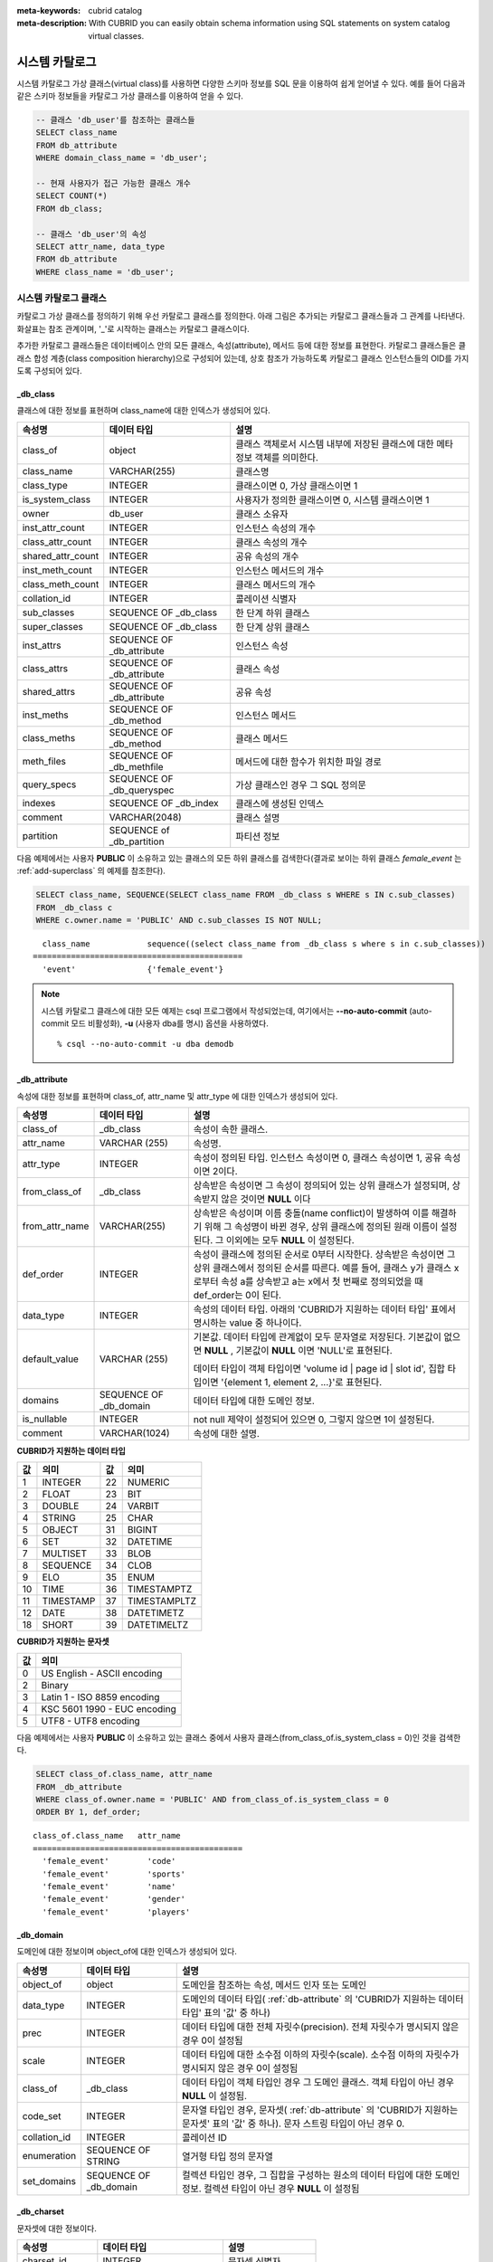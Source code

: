 
:meta-keywords: cubrid catalog
:meta-description: With CUBRID you can easily obtain schema information using SQL statements on system catalog virtual classes.


***************
시스템 카탈로그
***************

시스템 카탈로그 가상 클래스(virtual class)를 사용하면 다양한 스키마 정보를 SQL 문을 이용하여 쉽게 얻어낼 수 있다. 예를 들어 다음과 같은 스키마 정보들을 카탈로그 가상 클래스를 이용하여 얻을 수 있다.

.. code-block:: sql

    -- 클래스 'db_user'를 참조하는 클래스들
    SELECT class_name
    FROM db_attribute
    WHERE domain_class_name = 'db_user';
     
    -- 현재 사용자가 접근 가능한 클래스 개수
    SELECT COUNT(*)
    FROM db_class;
     
    -- 클래스 'db_user'의 속성
    SELECT attr_name, data_type
    FROM db_attribute
    WHERE class_name = 'db_user';

시스템 카탈로그 클래스
======================

카탈로그 가상 클래스를 정의하기 위해 우선 카탈로그 클래스를 정의한다. 아래 그림은 추가되는 카탈로그 클래스들과 그 관계를 나타낸다. 화살표는 참조 관계이며, '_'로 시작하는 클래스는 카탈로그 클래스이다.

.. image:: /images/image9.png

추가한 카탈로그 클래스들은 데이터베이스 안의 모든 클래스, 속성(attribute), 메서드 등에 대한 정보를 표현한다. 카탈로그 클래스들은 클래스 합성 계층(class composition hierarchy)으로 구성되어 있는데, 상호 참조가 가능하도록 카탈로그 클래스 인스턴스들의 OID를 가지도록 구성되어 있다.

_db_class
---------

클래스에 대한 정보를 표현하며 class_name에 대한 인덱스가 생성되어 있다.

+-------------------------+---------------------------+----------------------------------------------+
|   속성명                |   데이터 타입             |   설명                                       |
+=========================+===========================+==============================================+
| class_of                | object                    | 클래스 객체로서 시스템 내부에 저장된         |
|                         |                           | 클래스에 대한 메타 정보 객체를 의미한다.     |
+-------------------------+---------------------------+----------------------------------------------+
| class_name              | VARCHAR(255)              | 클래스명                                     |
|                         |                           |                                              |
+-------------------------+---------------------------+----------------------------------------------+
| class_type              | INTEGER                   | 클래스이면 0, 가상 클래스이면 1              |
|                         |                           |                                              |
+-------------------------+---------------------------+----------------------------------------------+
| is_system_class         | INTEGER                   | 사용자가 정의한 클래스이면 0,                |
|                         |                           | 시스템 클래스이면 1                          |
+-------------------------+---------------------------+----------------------------------------------+
| owner                   | db_user                   | 클래스 소유자                                |
|                         |                           |                                              |
+-------------------------+---------------------------+----------------------------------------------+
| inst_attr_count         | INTEGER                   | 인스턴스 속성의 개수                         |
|                         |                           |                                              |
+-------------------------+---------------------------+----------------------------------------------+
| class_attr_count        | INTEGER                   | 클래스 속성의 개수                           |
|                         |                           |                                              |
+-------------------------+---------------------------+----------------------------------------------+
| shared_attr_count       | INTEGER                   | 공유 속성의 개수                             |
|                         |                           |                                              |
+-------------------------+---------------------------+----------------------------------------------+
| inst_meth_count         | INTEGER                   | 인스턴스 메서드의 개수                       |
|                         |                           |                                              |
+-------------------------+---------------------------+----------------------------------------------+
| class_meth_count        | INTEGER                   | 클래스 메서드의 개수                         |
|                         |                           |                                              |
+-------------------------+---------------------------+----------------------------------------------+
| collation_id            | INTEGER                   | 콜레이션 식별자                              |
|                         |                           |                                              |
+-------------------------+---------------------------+----------------------------------------------+
| sub_classes             | SEQUENCE OF _db_class     | 한 단계 하위 클래스                          |
|                         |                           |                                              |
+-------------------------+---------------------------+----------------------------------------------+
| super_classes           | SEQUENCE OF _db_class     | 한 단계 상위 클래스                          |
|                         |                           |                                              |
+-------------------------+---------------------------+----------------------------------------------+
| inst_attrs              | SEQUENCE OF _db_attribute | 인스턴스 속성                                |
|                         |                           |                                              |
+-------------------------+---------------------------+----------------------------------------------+
| class_attrs             | SEQUENCE OF _db_attribute | 클래스 속성                                  |
|                         |                           |                                              |
+-------------------------+---------------------------+----------------------------------------------+
| shared_attrs            | SEQUENCE OF _db_attribute | 공유 속성                                    |
|                         |                           |                                              |
+-------------------------+---------------------------+----------------------------------------------+
| inst_meths              | SEQUENCE OF _db_method    | 인스턴스 메서드                              |
|                         |                           |                                              |
+-------------------------+---------------------------+----------------------------------------------+
| class_meths             | SEQUENCE OF _db_method    | 클래스 메서드                                |
|                         |                           |                                              |
+-------------------------+---------------------------+----------------------------------------------+
| meth_files              | SEQUENCE OF _db_methfile  | 메서드에 대한 함수가 위치한 파일 경로        |
|                         |                           |                                              |
+-------------------------+---------------------------+----------------------------------------------+
| query_specs             | SEQUENCE OF _db_queryspec | 가상 클래스인 경우 그 SQL 정의문             |
|                         |                           |                                              |
+-------------------------+---------------------------+----------------------------------------------+
| indexes                 | SEQUENCE OF _db_index     | 클래스에 생성된 인덱스                       |
|                         |                           |                                              |
+-------------------------+---------------------------+----------------------------------------------+
| comment                 | VARCHAR(2048)             | 클래스 설명                                  |
|                         |                           |                                              |
+-------------------------+---------------------------+----------------------------------------------+
| partition               | SEQUENCE of _db_partition | 파티션 정보                                  |
|                         |                           |                                              |
+-------------------------+---------------------------+----------------------------------------------+

다음 예제에서는 사용자 **PUBLIC** 이 소유하고 있는 클래스의 모든 하위 클래스를 검색한다(결과로 보이는 하위 클래스 *female_event* 는 :ref:`add-superclass` 의 예제를 참조한다).

.. code-block:: sql

    SELECT class_name, SEQUENCE(SELECT class_name FROM _db_class s WHERE s IN c.sub_classes)
    FROM _db_class c
    WHERE c.owner.name = 'PUBLIC' AND c.sub_classes IS NOT NULL;
     
::

      class_name            sequence((select class_name from _db_class s where s in c.sub_classes))
    ============================================
      'event'               {'female_event'}

.. note::

    시스템 카탈로그 클래스에 대한 모든 예제는 csql 프로그램에서 작성되었는데, 여기에서는 **--no-auto-commit** (auto-commit 모드 비활성화), **-u** (사용자 dba를 명시) 옵션을 사용하였다. ::
    
        % csql --no-auto-commit -u dba demodb

.. _db-attribute:

_db_attribute
-------------

속성에 대한 정보를 표현하며 class_of, attr_name 및 attr_type 에 대한 인덱스가 생성되어 있다.

+----------------+------------------------+-----------------------------------------------------------------------------------------------------------------+
| 속성명         | 데이터 타입            | 설명                                                                                                            |
+================+========================+=================================================================================================================+
| class_of       | _db_class              | 속성이 속한 클래스.                                                                                             |
+----------------+------------------------+-----------------------------------------------------------------------------------------------------------------+
| attr_name      | VARCHAR (255)          | 속성명.                                                                                                         |
+----------------+------------------------+-----------------------------------------------------------------------------------------------------------------+
| attr_type      | INTEGER                | 속성이 정의된 타입. 인스턴스 속성이면 0, 클래스 속성이면 1, 공유 속성이면 2이다.                                |
+----------------+------------------------+-----------------------------------------------------------------------------------------------------------------+
| from_class_of  | _db_class              | 상속받은 속성이면 그 속성이 정의되어 있는 상위 클래스가 설정되며, 상속받지 않은 것이면 **NULL** 이다            |
+----------------+------------------------+-----------------------------------------------------------------------------------------------------------------+
| from_attr_name | VARCHAR(255)           | 상속받은 속성이며 이름 충돌(name conflict)이 발생하여 이를 해결하기 위해 그 속성명이 바뀐 경우,                 |
|                |                        | 상위 클래스에 정의된 원래 이름이 설정된다. 그 이외에는 모두 **NULL** 이 설정된다.                               |
+----------------+------------------------+-----------------------------------------------------------------------------------------------------------------+
| def_order      | INTEGER                | 속성이 클래스에 정의된 순서로 0부터 시작한다. 상속받은 속성이면 그 상위 클래스에서 정의된 순서를 따른다.        |
|                |                        | 예를 들어, 클래스 y가 클래스 x로부터 속성 a를 상속받고 a는 x에서 첫 번째로 정의되었을 때 def_order는 0이 된다.  |
+----------------+------------------------+-----------------------------------------------------------------------------------------------------------------+
| data_type      | INTEGER                | 속성의 데이터 타입. 아래의 'CUBRID가 지원하는 데이터 타입' 표에서 명시하는 value 중 하나이다.                   |
+----------------+------------------------+-----------------------------------------------------------------------------------------------------------------+
| default_value  | VARCHAR (255)          | 기본값. 데이터 타입에 관계없이 모두 문자열로 저장된다. 기본값이 없으면                                          |
|                |                        | **NULL** , 기본값이 **NULL** 이면 'NULL'로 표현된다.                                                            |
|                |                        |                                                                                                                 |
|                |                        | 데이터 타입이 객체 타입이면 'volume id | page id | slot id', 집합 타입이면                                      |
|                |                        | '{element 1, element 2, ...}'로 표현된다.                                                                       |
+----------------+------------------------+-----------------------------------------------------------------------------------------------------------------+
| domains        | SEQUENCE OF _db_domain | 데이터 타입에 대한 도메인 정보.                                                                                 |
+----------------+------------------------+-----------------------------------------------------------------------------------------------------------------+
| is_nullable    | INTEGER                | not null 제약이 설정되어 있으면 0, 그렇지 않으면 1이 설정된다.                                                  |
+----------------+------------------------+-----------------------------------------------------------------------------------------------------------------+
| comment        | VARCHAR(1024)          | 속성에 대한 설명.                                                                                               |
+----------------+------------------------+-----------------------------------------------------------------------------------------------------------------+

**CUBRID가 지원하는 데이터 타입**

+-------+-----------+-------+--------------+
| 값    | 의미      | 값    | 의미         |
+=======+===========+=======+==============+
| 1     | INTEGER   | 22    | NUMERIC      |
|       |           |       |              |
+-------+-----------+-------+--------------+
| 2     | FLOAT     | 23    | BIT          |
|       |           |       |              |
+-------+-----------+-------+--------------+
| 3     | DOUBLE    | 24    | VARBIT       |
|       |           |       |              |
+-------+-----------+-------+--------------+
| 4     | STRING    | 25    | CHAR         |
|       |           |       |              |
+-------+-----------+-------+--------------+
| 5     | OBJECT    | 31    | BIGINT       |
|       |           |       |              |
+-------+-----------+-------+--------------+
| 6     | SET       | 32    | DATETIME     |
|       |           |       |              |
+-------+-----------+-------+--------------+
| 7     | MULTISET  | 33    | BLOB         |
|       |           |       |              |
+-------+-----------+-------+--------------+
| 8     | SEQUENCE  | 34    | CLOB         |
|       |           |       |              |
+-------+-----------+-------+--------------+
| 9     | ELO       | 35    | ENUM         |
|       |           |       |              |
+-------+-----------+-------+--------------+
| 10    | TIME      | 36    | TIMESTAMPTZ  |
|       |           |       |              |
+-------+-----------+-------+--------------+
| 11    | TIMESTAMP | 37    | TIMESTAMPLTZ |
|       |           |       |              |
+-------+-----------+-------+--------------+
| 12    | DATE      | 38    | DATETIMETZ   |
|       |           |       |              |
+-------+-----------+-------+--------------+
| 18    | SHORT     | 39    | DATETIMELTZ  |
|       |           |       |              |
+-------+-----------+-------+--------------+

**CUBRID가 지원하는 문자셋**

+-----------+------------------------------+
| 값        | 의미                         |
|           |                              |
+===========+==============================+
| 0         | US English - ASCII encoding  |
+-----------+------------------------------+
| 2         | Binary                       |
+-----------+------------------------------+
| 3         | Latin 1 - ISO 8859 encoding  |
+-----------+------------------------------+
| 4         | KSC 5601 1990 - EUC encoding |
+-----------+------------------------------+
| 5         | UTF8 - UTF8 encoding         |
+-----------+------------------------------+

다음 예제에서는 사용자 **PUBLIC** 이 소유하고 있는 클래스 중에서 사용자 클래스(from_class_of.is_system_class = 0)인 것을 검색한다.

.. code-block:: sql

    SELECT class_of.class_name, attr_name
    FROM _db_attribute
    WHERE class_of.owner.name = 'PUBLIC' AND from_class_of.is_system_class = 0
    ORDER BY 1, def_order;

::
    
    class_of.class_name   attr_name
    ============================================
      'female_event'        'code'
      'female_event'        'sports'
      'female_event'        'name'
      'female_event'        'gender'
      'female_event'        'players'

_db_domain
----------

도메인에 대한 정보이며 object_of에 대한 인덱스가 생성되어 있다.

+-------------+------------------------+---------------------------------------------------------------+
| 속성명      | 데이터 타입            | 설명                                                          |
+=============+========================+===============================================================+
| object_of   | object                 | 도메인을 참조하는 속성, 메서드 인자 또는 도메인               |
+-------------+------------------------+---------------------------------------------------------------+
| data_type   | INTEGER                | 도메인의 데이터 타입(                                         |
|             |                        | :ref:`db-attribute`                                           |
|             |                        | 의 'CUBRID가 지원하는 데이터 타입' 표의 '값' 중 하나)         |
+-------------+------------------------+---------------------------------------------------------------+
| prec        | INTEGER                | 데이터 타입에 대한 전체 자릿수(precision). 전체 자릿수가      |
|             |                        | 명시되지 않은 경우 0이 설정됨                                 |
+-------------+------------------------+---------------------------------------------------------------+
| scale       | INTEGER                | 데이터 타입에 대한 소수점 이하의 자릿수(scale). 소수점 이하의 |
|             |                        | 자릿수가 명시되지 않은 경우 0이 설정됨                        |
+-------------+------------------------+---------------------------------------------------------------+
| class_of    | _db_class              | 데이터 타입이 객체 타입인 경우 그 도메인 클래스. 객체 타입이  |
|             |                        | 아닌 경우 **NULL** 이 설정됨.                                 |
+-------------+------------------------+---------------------------------------------------------------+
| code_set    | INTEGER                | 문자열 타입인 경우, 문자셋(                                   |
|             |                        | :ref:`db-attribute`                                           |
|             |                        | 의 'CUBRID가 지원하는 문자셋' 표의 '값' 중 하나).             |
|             |                        | 문자 스트링 타입이 아닌 경우 0.                               |
+-------------+------------------------+---------------------------------------------------------------+
| collation_id| INTEGER                | 콜레이션 ID                                                   |
|             |                        |                                                               |
+-------------+------------------------+---------------------------------------------------------------+
| enumeration | SEQUENCE OF STRING     | 열거형 타입 정의 문자열                                       |
+-------------+------------------------+---------------------------------------------------------------+
| set_domains | SEQUENCE OF _db_domain | 컬렉션 타입인 경우, 그 집합을 구성하는 원소의 데이터 타입에   |
|             |                        | 대한 도메인 정보. 컬렉션 타입이 아닌 경우 **NULL**            |
|             |                        | 이 설정됨                                                     |
+-------------+------------------------+---------------------------------------------------------------+

_db_charset
-----------

문자셋에 대한 정보이다.

=================== ======================== ========================
속성명              데이터 타입              설명
=================== ======================== ========================
charset_id          INTEGER                  문자셋 식별자
charset_name        CHARACTER VARYING(32)    문자셋 이름
default_collation   INTEGER                  기본 콜레이션 식별자
char_size           INTEGER                  한 문자의 바이트 크기
=================== ======================== ========================

_db_collation
-------------

콜레이션(collation)에 대한 정보.

+--------------+-------------+------------------------------------------------------------------+
| 속성명       | 데이터 타입 | 설명                                                             |
+==============+=============+==================================================================+
| coll_id      | INTEGER     | 콜레이션 식별자                                                  |
+--------------+-------------+------------------------------------------------------------------+
| coll_name    | VARCHAR(32) | 콜레이션 이름                                                    |
+--------------+-------------+------------------------------------------------------------------+
| charset_id   | INTEGER     | 문자셋 식별자                                                    |
+--------------+-------------+------------------------------------------------------------------+
| built_in     | INTEGER     | 제품 설치 시 콜레이션 포함 여부                                  |
+--------------+-------------+------------------------------------------------------------------+
| expansions   | INTEGER     | 확장 지원 여부 (0: 지원 안 함, 1: 지원)                          |
+--------------+-------------+------------------------------------------------------------------+
| contractions | INTEGER     | 축약 지원 여부 (0: 지원 안 함, 1: 지원)                          |
+--------------+-------------+------------------------------------------------------------------+
| uca_strength | INTEGER     | 가중치 세기(weight strength)                                     |
+--------------+-------------+------------------------------------------------------------------+
| checksum     | VARCHAR(32) | 콜레이션 파일의 체크섬                                           |
+--------------+-------------+------------------------------------------------------------------+

_db_method
----------

메서드에 대한 정보이며 class_of, meth_name에 대한 인덱스가 생성되어 있다.

+----------------+--------------------------+------------------------------------------------------------------------------------+
| 속성명         | 데이터 타입              | 설명                                                                               |
+================+==========================+====================================================================================+
| class_of       | _db_class                | 메서드가 속한 클래스                                                               |
+----------------+--------------------------+------------------------------------------------------------------------------------+
| meth_type      | INTEGER                  | 메서드가 클래스에 정의된 타입. 인스턴스 메서드이면 0, 클래스 메서드이면 1          |
+----------------+--------------------------+------------------------------------------------------------------------------------+
| from_class_of  | _db_class                | 메서드가 상속된 것이면 그 메서드가 정의되어 있는 상위 클래스가 설정되며            |
|                |                          | 그렇지 않으면 **NULL**                                                             |
+----------------+--------------------------+------------------------------------------------------------------------------------+
| from_meth_name | VARCHAR(255)             | 상속받은 메서드이며 이름 충돌이 발생하여 이를 해결하기 위해 그 메서드명이 바뀐     |
|                |                          | 경우, 상위 클래스에 정의된 원래 이름이 설정됨. 그 이외에는 모두 **NULL**           |
+----------------+--------------------------+------------------------------------------------------------------------------------+
| meth_name      | VARCHAR(255)             | 메서드 이름                                                                        |
+----------------+--------------------------+------------------------------------------------------------------------------------+
| signatures     | SEQUENCE OF _db_meth_sig | 메서드 호출시 수행하는 C 함수에 대한 구성 정보                                     |
+----------------+--------------------------+------------------------------------------------------------------------------------+

다음 예제에서는 사용자 **DBA** 가 소유하고 있는 클래스 중에서 클래스 메서드가 있는 것(c.class_meth_count > 0)의 클래스 메서드를 검색한다.

.. code-block:: sql

    SELECT class_name, SEQUENCE(SELECT meth_name
                                FROM _db_method m
                                WHERE m in c.class_meths)
    FROM _db_class c
    WHERE c.owner.name = 'DBA' AND c.class_meth_count > 0
    ORDER BY 1;
    
::
    
      class_name            sequence((select meth_name from _db_method m where m in c.class_meths))
    ============================================
      'db_serial'           {'change_serial_owner'}
      'db_authorizations'   {'add_user', 'drop_user', 'find_user', 'print_authorizations', 'info', 'change_owner', 'change_trigg
    r_owner', 'get_owner'}
      'db_authorization'    {'check_authorization'}
      'db_user'             {'add_user', 'drop_user', 'find_user', 'login'}
      'db_root'             {'add_user', 'drop_user', 'find_user', 'print_authorizations', 'info', 'change_owner', 'change_trigg
    r_owner', 'get_owner', 'change_sp_owner'}

_db_meth_sig
------------

메서드에 대한 C 함수의 구성 정보이며 meth_of에 대한 인덱스가 생성되어 있다.

+--------------+--------------------------+-------------------------+
| 속성명       | 데이터 타입              | 설명                    |
+==============+==========================+=========================+
| meth_of      | _db_method               | 함수 정보에 대한 메서드 |
+--------------+--------------------------+-------------------------+
| arg_count    | INTEGER                  | 함수의 입력인자 개수    |
+--------------+--------------------------+-------------------------+
| func_name    | VARCHAR(255)             | 함수명                  |
+--------------+--------------------------+-------------------------+
| return_value | SEQUENCE OF _db_meth_arg | 함수의 리턴 값          |
+--------------+--------------------------+-------------------------+
| arguments    | SEQUENCE OF _db_meth_arg | 함수의 입력인자         |
+--------------+--------------------------+-------------------------+

_db_meth_arg
------------

메서드 인자에 대한 정보이며 meth_sig_of에 대한 인덱스가 생성되어 있다.

+-------------+------------------------+-----------------------------------------------------------+
| 속성명      | 데이터 타입            | 설명                                                      |
+=============+========================+===========================================================+
| meth_sig_of | _db_meth_sig           | 인자가 속한 함수 정보                                     |
+-------------+------------------------+-----------------------------------------------------------+
| data_type   | INTEGER                | 인자의 데이터 타입( :ref:`db-attribute`                   |
|             |                        | 의 "CUBRID가 지원하는 데이터 타입" 표의 "값" 중 하나)     |
+-------------+------------------------+-----------------------------------------------------------+
| index_of    | INTEGER                | 함수정의에 인자가 나열된 순서. 리턴 값이면 0,             |
|             |                        | 입력인자이면 1부터 시작함.                                |
+-------------+------------------------+-----------------------------------------------------------+
| domains     | SEQUENCE OF _db_domain | 인자의 도메인                                             |
+-------------+------------------------+-----------------------------------------------------------+

_db_meth_file
-------------

메서드에 대한 함수가 정의된 파일 정보이며 class_of에 대한 인덱스가 생성되어 있다.

+---------------+--------------+-------------------------------------------------------+
| 속성명        | 데이터 타입  | 설명                                                  |
+===============+==============+=======================================================+
| class_of      | _db_class    | 메서드 파일 정보가 속한 클래스                        |
+---------------+--------------+-------------------------------------------------------+
| from_class_of | _db_class    | 파일 정보가 상속된 것이면 그 파일 정보가 정의되어     |
|               |              | 있는 상위 클래스가 설정되며, 그렇지 않으면 **NULL**   |
+---------------+--------------+-------------------------------------------------------+
| path_name     | VARCHAR(255) | 메서드가 위치한 파일의 경로                           |
+---------------+--------------+-------------------------------------------------------+

_db_query_spec
--------------

가상 클래스의 SQL 정의문이며 class_of에 대한 인덱스가 생성되어 있다.

+----------+---------------------+---------------------------------+
| 속성명   | 데이터 타입         | 설명                            |
+==========+=====================+=================================+
| class_of | _db_class           | 가상 클래스에 대한 클래스 정보  |
+----------+---------------------+---------------------------------+
| spec     | VARCHAR(1073741823) | 가상 클래스에 대한 SQL 정의문   |
+----------+---------------------+---------------------------------+

_db_index
---------

인덱스에 대한 정보이며 class_of에 대한 인덱스가 생성되어 있다.

+-------------------+---------------------------+--------------------------------------------------+
| 속성명            | 데이터 타입               | 설명                                             |
+===================+===========================+==================================================+
| class_of          | _db_class                 | 인덱스가 속한 클래스                             |
+-------------------+---------------------------+--------------------------------------------------+
| index_name        | VARCHAR(255)              | 인덱스명                                         |
+-------------------+---------------------------+--------------------------------------------------+
| is_unique         | INTEGER                   | 고유 인덱스(unique index)이면 1, 그렇지 않으면 0 |
+-------------------+---------------------------+--------------------------------------------------+
| key_count         | INTEGER                   | 키를 구성하는 속성의 개수                        |
+-------------------+---------------------------+--------------------------------------------------+
| key_attrs         | SEQUENCE OF _db_index_key | 키를 구성하는 속성들                             |
+-------------------+---------------------------+--------------------------------------------------+
| is_reverse        | INTEGER                   | 역 인덱스(reverse index)이면 1, 그렇지 않으면 0  |
+-------------------+---------------------------+--------------------------------------------------+
| is_primary_key    | INTEGER                   | 기본 키이면 1, 그렇지 않으면 0                   |
+-------------------+---------------------------+--------------------------------------------------+
| is_foreign_key    | INTEGER                   | 외래 키이면 1, 그렇지 않으면 0                   |
+-------------------+---------------------------+--------------------------------------------------+
| filter_expression | VARCHAR(255)              | 필터링된 인덱스의 조건                           |
+-------------------+---------------------------+--------------------------------------------------+
| have_function     | INTEGER                   | 함수 기반 인덱스이면 1, 그렇지 않으면 0          |
+-------------------+---------------------------+--------------------------------------------------+
| comment           | VARCHAR (1024)            | 인덱스 설명                                      |
+-------------------+---------------------------+--------------------------------------------------+

다음 예제에서는 클래스에 속하는 인덱스명을 검색한다.

.. code-block:: sql

    SELECT class_of.class_name, index_name
    FROM _db_index
    ORDER BY 1;
    
::
    
      class_of.class_name   index_name
    ============================================
      '_db_attribute'       'i__db_attribute_class_of_attr_name'
      '_db_auth'            'i__db_auth_grantee'
      '_db_class'           'i__db_class_class_name'
      '_db_domain'          'i__db_domain_object_of'
      '_db_index'           'i__db_index_class_of'
      '_db_index_key'       'i__db_index_key_index_of'
      '_db_meth_arg'        'i__db_meth_arg_meth_sig_of'
      '_db_meth_file'       'i__db_meth_file_class_of'
      '_db_meth_sig'        'i__db_meth_sig_meth_of'
      '_db_method'          'i__db_method_class_of_meth_name'
      '_db_partition'       'i__db_partition_class_of_pname'
      '_db_query_spec'      'i__db_query_spec_class_of'
      '_db_stored_procedure'  'u__db_stored_procedure_sp_name'
      '_db_stored_procedure_args'  'i__db_stored_procedure_args_sp_name'
      'athlete'             'pk_athlete_code'
      'db_serial'           'pk_db_serial_name'
      'db_user'             'i_db_user_name'
      'event'               'pk_event_code'
      'game'                'pk_game_host_year_event_code_athlete_code'
      'game'                'fk_game_event_code'
      'game'                'fk_game_athlete_code'
      'history'             'pk_history_event_code_athlete'
      'nation'              'pk_nation_code'
      'olympic'             'pk_olympic_host_year'
      'participant'         'pk_participant_host_year_nation_code'
      'participant'         'fk_participant_host_year'
      'participant'         'fk_participant_nation_code'
      'record'              'pk_record_host_year_event_code_athlete_code_medal'
      'stadium'             'pk_stadium_code'

_db_index_key
-------------

인덱스에 대한 키 정보이며 index_of에 대한 인덱스가 생성되어 있다.

+-------------------+--------------+--------------------------------------------------+
| 속성명            | 데이터 타입  | 설명                                             |
+===================+==============+==================================================+
| index_of          | _db_index    | 키 속성이 속하는 인덱스                          |
+-------------------+--------------+--------------------------------------------------+
| key_attr_name     | VARCHAR(255) | 키를 구성하는 속성명                             |
+-------------------+--------------+--------------------------------------------------+
| key_order         | INTEGER      | 키에서 속성이 위치한 순서로 0부터 시작함         |
+-------------------+--------------+--------------------------------------------------+
| asc_desc          | INTEGER      | 속성 값의 순서가 내림차순이면 1, 그렇지 않으면 0 |
+-------------------+--------------+--------------------------------------------------+
| key_prefix_length | INTEGER      | 키로 사용할 prefix의 길이                        |
+-------------------+--------------+--------------------------------------------------+
| func              | VARCHAR(255) | 함수 기반 인덱스의 함수 표현식                   |
+-------------------+--------------+--------------------------------------------------+

다음 예제에서는 클래스에 속하는 인덱스명을 검색한다.

.. code-block:: sql

    SELECT class_of.class_name, SEQUENCE(SELECT key_attr_name
                                         FROM _db_index_key k
                                         WHERE k in i.key_attrs)
    FROM _db_index i
    WHERE key_count >= 2;
    
::
    
      class_of.class_name   sequence((select key_attr_name from _db_index_key k where k in
    i.key_attrs))
    ============================================
      '_db_partition'       {'class_of', 'pname'}
      '_db_method'          {'class_of', 'meth_name'}
      '_db_attribute'       {'class_of', 'attr_name'}
      'participant'         {'host_year', 'nation_code'}
      'game'                {'host_year', 'event_code', 'athlete_code'}
      'record'              {'host_year', 'event_code', 'athlete_code', 'medal'}
      'history'             {'event_code', 'athlete'}

_db_auth
--------

클래스에 대한 사용자 권한 정보를 나타내며, grantee에 인덱스가 생성되어 있다.

+--------------+-------------+-----------------------------------------------------------------------------+
| 속성명       | 데이터 타입 | 설명                                                                        |
+==============+=============+=============================================================================+
| grantor      | db_user     | 권한 부여자                                                                 |
+--------------+-------------+-----------------------------------------------------------------------------+
| grantee      | db_user     | 권한 피부여자                                                               |
+--------------+-------------+-----------------------------------------------------------------------------+
| class_of     | _db_class   | 권한부여 대상인 클래스 객체                                                 |
+--------------+-------------+-----------------------------------------------------------------------------+
| auth_type    | VARCHAR(7)  | 부여된 권한 타입 이름                                                       |
+--------------+-------------+-----------------------------------------------------------------------------+
| is_grantable | INTEGER     | 권한 받은 클래스에 대해 다른 사용자에게 권한을 부여할 수 있으면 1, 아니면 0 |
+--------------+-------------+-----------------------------------------------------------------------------+

CUBRID가 지원하는 권한 타입은 다음과 같다.

*   **SELECT**
*   **INSERT**
*   **UPDATE**
*   **DELETE**
*   **ALTER**
*   **INDEX**
*   **EXECUTE**

다음 예제에서는 클래스 *db_trig* 에 정의되어 있는 권한 정보를 검색한다.

.. code-block:: sql

    SELECT grantor.name, grantee.name, auth_type
    FROM _db_auth
    WHERE class_of.class_name = 'db_trig';
    
::

      grantor.name          grantee.name          auth_type
    ==================================================================
      'DBA'                 'PUBLIC'              'SELECT'

_db_data_type
-------------

CUBRID가 지원하는 데이터 타입(:ref:`db-attribute` 의 'CUBRID가 지원하는 데이터 타입' 표 참조)을 나타낸다.

+-----------+-------------+------------------------------------------------------------------------+
| 속성명    | 데이터 타입 | 설명                                                                   |
+===========+=============+========================================================================+
| type_id   | INTEGER     | 데이터 타입 식별자. 'CUBRID가 지원하는 데이터 타입' 표의 '값'에 해당함 |
+-----------+-------------+------------------------------------------------------------------------+
| type_name | VARCHAR(9)  | 데이터 타입 이름. 'CUBRID가 지원하는 데이터 타입' 표의 '의미'에 해당함 |
+-----------+-------------+------------------------------------------------------------------------+

다음 예제에서는 클래스 *event* 의 속성과 각 타입명을 검색한다.

.. code-block:: sql

    SELECT a.attr_name, t.type_name
    FROM _db_attribute a join _db_data_type t ON a.data_type = t.type_id
    WHERE class_of.class_name = 'event'
    ORDER BY a.def_order;

::

      attr_name             type_name
    ============================================
      'code'                'INTEGER'
      'sports'              'STRING'
      'name'                'STRING'
      'gender'              'CHAR'
      'players'             'INTEGER'

_db_partition
-------------

분할에 대한 정보이며 class_of, pname에 대한 인덱스가 생성되어 있다.

+----------+--------------+----------------------------+
| 속성명   | 데이터 타입  | 설명                       |
+==========+==============+============================+
| class_of | _db_class    | Parent class의 OID         |
+----------+--------------+----------------------------+
| pname    | VARCHAR(255) | Parent -                   |
|          |              | **NULL**                   |
+----------+--------------+----------------------------+
| ptype    | INTEGER      | 0 - HASH                   |
|          |              | 1 - RANGE                  |
|          |              | 2 - LIST                   |
+----------+--------------+----------------------------+
| pexpr    | VARCHAR(255) | Parent 에만 해당           |
+----------+--------------+----------------------------+
| pvalues  | SEQUENCE OF  | Parent - 칼럼명, Hash size |
|          |              | RANGE - MIN/MAX value      |
|          |              | - 무한의 MIN/MAX는         |
|          |              | **NULL** 로 저장           |
|          |              | LIST - value list          |
+----------+--------------+----------------------------+
| comment  | VARCHAR(1024 | 분할 설명                  |
+----------+--------------+----------------------------+

_db_stored_procedure
--------------------

Java 저장 함수에 대한 정보이며 sp_name에 대한 인덱스가 생성되어 있다.

+-------------+---------------------------------------+-------------------------------------------+
| 속성명      | 데이터 타입                           | 설명                                      |
+=============+=======================================+===========================================+
| sp_name     | VARCHAR(255)                          | SP 이름                                   |
+-------------+---------------------------------------+-------------------------------------------+
| sp_type     | INTEGER                               | SP 종류                                   |
|             |                                       | (function or procedure)                   |
+-------------+---------------------------------------+-------------------------------------------+
| return_type | INTEGER                               | 리턴 값 타입                              |
+-------------+---------------------------------------+-------------------------------------------+
| arg_count   | INTEGER                               | 매개변수 개수                             |
+-------------+---------------------------------------+-------------------------------------------+
| args        | SEQUENCE OF _db_stored_procedure_args | 매개변수 리스트                           |
+-------------+---------------------------------------+-------------------------------------------+
| lang        | INTEGER                               | 구현 언어(현재로서는 Java)                |
+-------------+---------------------------------------+-------------------------------------------+
| target      | VARCHAR(4096)                         | 실행될 Java 메서드 이름                   |
+-------------+---------------------------------------+-------------------------------------------+
| owner       | db_user                               | 소유자                                    |
+-------------+---------------------------------------+-------------------------------------------+
| comment     | VARCHAR (1024)                        | SP 설명                                   |
+-------------+---------------------------------------+-------------------------------------------+

_db_stored_procedure_args
-------------------------

Java 저장 함수 인자에 대한 정보이며 sp_name에 대한 인덱스가 생성되어 있다.

+-----------+----------------+----------------------------------+
| 속성명    | 데이터 타입    | 설명                             |
+===========+================+==================================+
| sp_name   | VARCHAR(255)   | SP 이름                          |
+-----------+----------------+----------------------------------+
| index_of  | INTEGER        | 매개변수 순서                    |
+-----------+----------------+----------------------------------+
| arg_name  | VARCHAR(255)   | 매개변수 이름                    |
+-----------+----------------+----------------------------------+
| data_type | INTEGER        | 매개변수 데이터 타입             |
+-----------+----------------+----------------------------------+
| mode      | INTEGER        | 모드 (IN, OUT, INOUT)            |
+-----------+----------------+----------------------------------+
| comment   | VARCHAR (1024) | 매개변수 설명                    |
+-----------+----------------+----------------------------------+

db_user
-------

+---------------+---------------------+-------------------------------------------------+
| 속성명        | 데이터 타입         | 설명                                            |
+===============+=====================+=================================================+
| name          | VARCHAR(1073741823) | 사용자명                                        |
+---------------+---------------------+-------------------------------------------------+
| id            | INTEGER             | 사용자 식별자                                   |
+---------------+---------------------+-------------------------------------------------+
| password      | db_password         | 사용자 패스워드로 사용자에게 보여지지는 않는다. |
+---------------+---------------------+-------------------------------------------------+
| direct_groups | SET OF db_user      | 사용자가 직접적으로 속한 그룹                   |
+---------------+---------------------+-------------------------------------------------+
| groups        | SET OF db_user      | 사용자가 직,간접적으로 속한 그룹                |
+---------------+---------------------+-------------------------------------------------+
| authorization | db_authorization    | 사용자가 가지고 있는 권한 정보                  |
+---------------+---------------------+-------------------------------------------------+
| triggers      | SEQUENCE OF object  | 사용자의 action에 의해 발생하는 트리거들        |
+---------------+---------------------+-------------------------------------------------+
| comment       | VARCHAR (1024)      | 사용자 설명                                     |
+---------------+---------------------+-------------------------------------------------+

**메서드 이름**

*   **set_password** ()
*   **set_password_encoded** ()
*   **set_password_encoded_sha1** ()
*   **add_member** ()
*   **drop_member** ()
*   **print_authorizations** ()
*   **add_user** ()
*   **drop_user** ()
*   **find_user** ()
*   **login** ()

db_authorization
----------------

+-----------+--------------------+---------------------------------------------------------------------+
| 속성명    | 데이터 타입        | 설명                                                                |
+===========+====================+=====================================================================+
| owner     | db_user            | 사용자 정보                                                         |
+-----------+--------------------+---------------------------------------------------------------------+
| grants    | SEQUENCE OF object | {사용자가 권한 받은 객체, 객체의 권한 부여자, 권한 종류}의 sequence |
+-----------+--------------------+---------------------------------------------------------------------+

**메서드 이름**

*   **check_authorization** (varchar(255), integer)

db_trigger
----------

+------------------------+---------------------+--------------------------------------------------------------------------------------------------------+
| 속성명                 | 데이터 타입         | 설명                                                                                                   |
+========================+=====================+========================================================================================================+
| owner                  | db_user             | 트리거 소유자                                                                                          |
+------------------------+---------------------+--------------------------------------------------------------------------------------------------------+
| name                   | VARCHAR(1073741823) | 트리거명                                                                                               |
+------------------------+---------------------+--------------------------------------------------------------------------------------------------------+
| status                 | INTEGER             | INACTIVE이면 1, ACTIVE이면 2. 기본값은 2                                                               |
+------------------------+---------------------+--------------------------------------------------------------------------------------------------------+
| priority               | DOUBLE              | 트리거 간의 수행 순서에 대한 우선순위. 기본값은 0                                                      |
+------------------------+---------------------+--------------------------------------------------------------------------------------------------------+
| event                  | INTEGER             | UPDATE는 0, UPDATE STATEMENT는 1, DELETE는 2, DELETE STATEMENT는 3, INSERT는 4, INSERT STATEMENT는 5,  |
|                        |                     | COMMIT는 8, ROLLBACK은 9 로 설정                                                                       |
+------------------------+---------------------+--------------------------------------------------------------------------------------------------------+
| target_class           | object              | 트리거 대상(target)인 클래스에 대한 클래스 객체                                                        |
+------------------------+---------------------+--------------------------------------------------------------------------------------------------------+
| target_attribute       | VARCHAR(1073741823) | 트리거 대상 속성명. 대상 속성이 명시되지 않으면 **NULL** 을 설정                                       |
+------------------------+---------------------+--------------------------------------------------------------------------------------------------------+
| target_class_attribute | INTEGER             | 대상 속성에 대해, 인스턴스 속성이면 0, 클래스 속성이면 1. 기본값은 0                                   |
+------------------------+---------------------+--------------------------------------------------------------------------------------------------------+
| condition_type         | INTEGER             | 조건이 있으면 1, 조건이 없으면 **NULL**                                                                |
+------------------------+---------------------+--------------------------------------------------------------------------------------------------------+
| condition              | VARCHAR(1073741823) | IF문에 명시된 action 발생 조건                                                                         |
+------------------------+---------------------+--------------------------------------------------------------------------------------------------------+
| condition_time         | INTEGER             | 조건이 있으면 BEFORE는 1, AFTER는 2, DEFERRED는 3으로 설정. 조건이 없으면 **NULL**                     |
+------------------------+---------------------+--------------------------------------------------------------------------------------------------------+
| action_type            | INTEGER             | INSERT, UPDATE, DELETE, CALL 중 하나이면 1, REJECT이면 2, INVALIDATE_TRANSACTION이면 3, PRINT이면 4    |
+------------------------+---------------------+--------------------------------------------------------------------------------------------------------+
| action_definition      | VARCHAR(1073741823) | triggering되는 수행문                                                                                  |
+------------------------+---------------------+--------------------------------------------------------------------------------------------------------+
| action_time            | INTEGER             | BEFORE는 1, AFTER는 2, DEFERRED는 3으로 설정                                                           |
+------------------------+---------------------+--------------------------------------------------------------------------------------------------------+
| comment                | VARCHAR (1024)      | 트리거 설명                                                                                            |
+------------------------+---------------------+--------------------------------------------------------------------------------------------------------+

db_ha_apply_info
----------------

**applylogdb** 유틸리티가 복제 로그를 반영할 때마다 그 진행 상태를 저장하기 위한 테이블이다. 이 테이블은 **applylogdb** 유틸리티가 커밋하는 시점마다 갱신되며, *_counter* 칼럼에는 수행 연산의 누적 카운트 값이 저장된다. 각 칼럼의 의미는 다음과 같다.

+----------------------+---------------+-----------------------------------------------------------------------------+
| 칼럼명               | 칼럼 타입     | 의미                                                                        |
+======================+===============+=============================================================================+
| db_name              | VARCHAR(255)  | 로그에 저장된 DB 이름                                                       |
+----------------------+---------------+-----------------------------------------------------------------------------+
| db_creation_time     | DATETIME      | 반영하는 로그에 대한 원본 DB의 생성 시각                                    |
+----------------------+---------------+-----------------------------------------------------------------------------+
| copied_log_path      | VARCHAR(4096) | 반영하는 로그 파일의 경로                                                   |
+----------------------+---------------+-----------------------------------------------------------------------------+
| committed_lsa_pageid | BIGINT        | 마지막에 반영한 commit log lsa의 page id,                                   |
|                      |               | applylogdb가 재시작해도 last_committed_lsa 보다 앞선 로그는 재반영하지 않음 |
+----------------------+---------------+-----------------------------------------------------------------------------+
| committed_lsa_offset | INTEGER       | 마지막에 반영한 commit log lsa의 offset,                                    |
|                      |               | applylogdb가 재시작해도 last_committed_lsa 보다 앞선 로그는 재반영하지 않음 |
+----------------------+---------------+-----------------------------------------------------------------------------+
| committed_rep_pageid | BIGINT        | 마지막 반영한 복제 로그 lsa의 pageid,                                       |
|                      |               | 복제 반영 지연 여부 확인                                                    |
+----------------------+---------------+-----------------------------------------------------------------------------+
| committed_rep_offset | INTEGER       | 마지막 반영한 복제 로그 lsa의 offset,                                       |
|                      |               | 복제 반영 지연 여부 확인                                                    |
+----------------------+---------------+-----------------------------------------------------------------------------+
| append_lsa_page_id   | BIGINT        | 마지막 반영 당시 복제 로그 마지막 lsa의 page id,                            |
|                      |               | 복제 반영 당시, applylogdb에서 처리 중인 복제 로그 헤더의 append_lsa를 저장 |
|                      |               | 복제 로그 반영 당시의 지연 여부를 확인                                      |
+----------------------+---------------+-----------------------------------------------------------------------------+
| append_lsa_offset    | INTEGER       | 마지막 반영 당시 복제 로그 마지막 lsa의 offset,                             |
|                      |               | 복제 반영 당시, applylogdb에서 처리 중인 복제 로그 헤더의 append_lsa를 저장 |
|                      |               | 복제 로그 반영 당시의 지연 여부를 확인                                      |
+----------------------+---------------+-----------------------------------------------------------------------------+
| eof_lsa_page_id      | BIGINT        | 마지막 반영 당시 복제 로그 EOF lsa의 page id,                               |
|                      |               | 복제 반영 당시, applylogdb에서 처리 중인 복제 로그 헤더의 eof_lsa를 저장    |
|                      |               | 복제 로그 반영 당시의 지연 여부를 확인                                      |
+----------------------+---------------+-----------------------------------------------------------------------------+
| eof_lsa_offset       | INTEGER       | 마지막 반영 당시 복제 로그 EOF lsa의 offset,                                |
|                      |               | 복제 반영 당시, applylogdb에서 처리 중인 복제 로그 헤더의 eof_lsa를 저장    |
|                      |               | 복제 로그 반영 당시의 지연 여부를 확인                                      |
+----------------------+---------------+-----------------------------------------------------------------------------+
| final_lsa_pageid     | BIGINT        | applylogdb에서 마지막으로 처리한 로그 lsa의 pageid,                         |
|                      |               | 복제 반영 지연 여부 확인                                                    |
+----------------------+---------------+-----------------------------------------------------------------------------+
| final_lsa_offset     | INTEGER       | applylogdb에서 마지막으로 처리한 로그 lsa의 offset,                         |
|                      |               | 복제 반영 지연 여부 확인                                                    |
+----------------------+---------------+-----------------------------------------------------------------------------+
| required_page_id     | BIGINT        | log_max_archives 파라미터에 의해 삭제되지 않아야 할 가장 작은 log page id,  |
|                      |               | 복제 반영 시작할 로그 페이지 번호                                           |
+----------------------+---------------+-----------------------------------------------------------------------------+
| required_page_offset | INTEGER       | 복제 반영 시작할 로그 페이지 offset                                         |
+----------------------+---------------+-----------------------------------------------------------------------------+
| log_record_time      | DATETIME      | 슬레이브 DB에 커밋된 복제 로그에 포함된 timestamp, 즉 해당 로그 레코드      |
|                      |               | 생성 시간                                                                   |
+----------------------+---------------+-----------------------------------------------------------------------------+
| log_commit_time      | DATETIME      | 마지막 commit log의 반영 시간                                               |
+----------------------+---------------+-----------------------------------------------------------------------------+
| last_access_time     | DATETIME      | db_ha_apply_info 카탈로그의 최종 갱신 시간                                  |
+----------------------+---------------+-----------------------------------------------------------------------------+
| status               | INTEGER       | 반영 진행 상태(0: IDLE, 1: BUSY)                                            |
+----------------------+---------------+-----------------------------------------------------------------------------+
| insert_counter       | BIGINT        | applylogdb가 insert한 횟수                                                  |
+----------------------+---------------+-----------------------------------------------------------------------------+
| update_counter       | BIGINT        | applylogdb가 update한 횟수                                                  |
+----------------------+---------------+-----------------------------------------------------------------------------+
| delete_counter       | BIGINT        | applylogdb가 delete한 횟수                                                  |
+----------------------+---------------+-----------------------------------------------------------------------------+
| schema_counter       | BIGINT        | applylogdb가 schema를 변경한 횟수                                           |
+----------------------+---------------+-----------------------------------------------------------------------------+
| commit_counter       | BIGINT        | applylogdb가 commit한 횟수                                                  |
+----------------------+---------------+-----------------------------------------------------------------------------+
| fail_counter         | BIGINT        | applylogdb가 insert/update/delete/commit/schema 변경 중 실패 횟수           |
+----------------------+---------------+-----------------------------------------------------------------------------+
| start_time           | DATETIME      | applylogdb 프로세스가 슬레이브 DB에 접속한 시간                             |
+----------------------+---------------+-----------------------------------------------------------------------------+

시스템 카탈로그 가상 클래스
===========================

일반 사용자는 자신이 권한을 가진 클래스에 대해서만 그 클래스와 관련된 정보들을 시스템 카탈로그 가상 클래스들을 통해 볼 수 있다. 이 절에서는 각 시스템 카탈로그 가상 클래스들이 어떤 정보를 표현하는지와 가상 클래스 정의문에 대해 설명한다.

DB_CLASS
--------

데이터베이스 내에서 현재 사용자가 접근 권한을 가진 클래스에 대한 정보를 보여준다.

+--------------------+---------------+----------------------------------------------+
| 속성명             | 데이터 타입   | 설명                                         |
+====================+===============+==============================================+
| class_name         | VARCHAR (255) | 클래스명                                     |
+--------------------+---------------+----------------------------------------------+
| owner_name         | VARCHAR (255) | 클래스 소유자명                              |
+--------------------+---------------+----------------------------------------------+
| class_type         | VARCHAR (6)   | 클래스이면 'CLASS', 가상 클래스이면 'VCLASS' |
+--------------------+---------------+----------------------------------------------+
| is_system_class    | VARCHAR (3)   | 시스템 클래스이면 'YES', 아니면 'NO'         |
+--------------------+---------------+----------------------------------------------+
| partitioned        | VARCHAR (3)   | 분할 그룹 클래스이면 'YES', 아니면 'NO'      |
+--------------------+---------------+----------------------------------------------+
| is_reuse_oid_class | VARCHAR (3)   | REUSE_OID 클래스이면 'YES', 아니면 'NO'      |
+--------------------+---------------+----------------------------------------------+
| collation          | VARCHAR(32)   | 콜레이션 이름                                |
+--------------------+---------------+----------------------------------------------+
| comment            | VARCHAR(2048) | 클래스 설명                                  |
+--------------------+---------------+----------------------------------------------+

다음 예제에서는 현재 사용자가 소유하고 있는 클래스를 검색한다.

.. code-block:: sql

    SELECT class_name
    FROM db_class
    WHERE owner_name = CURRENT_USER;

::

      class_name
    ======================
      'stadium'
      'code'
      'nation'
      'event'
      'athlete'
      'participant'
      'olympic'
      'game'
      'record'
      'history'
      'female_event'

다음 예제에서는 현재 사용자가 접근할 수 있는 가상 클래스를 검색한다.

.. code-block:: sql

    SELECT class_name
    FROM db_class
    WHERE class_type = 'VCLASS';

::

      class_name
    ======================
      'db_stored_procedure_args'
      'db_stored_procedure'
      'db_partition'
      'db_trig'
      'db_auth'
      'db_index_key'
      'db_index'
      'db_meth_file'
      'db_meth_arg_setdomain_elm'
      'db_meth_arg'
      'db_method'
      'db_attr_setdomain_elm'
      'db_attribute'
      'db_vclass'
      'db_direct_super_class'
      'db_class'

다음 예제에서는 현재 사용자가 접근할 수 있는 시스템 클래스를 검색한다. (사용자는 **PUBLIC** )

.. code-block:: sql

    SELECT class_name
    FROM db_class
    WHERE is_system_class = 'YES' AND class_type = 'CLASS'
    ORDER BY 1;
    
::

      class_name
    ======================
      'db_authorization'
      'db_authorizations'
      'db_root'
      'db_serial'
      'db_user'

DB_DIRECT_SUPER_CLASS
---------------------

데이터베이스 내에서 현재 사용자가 접근 권한을 가진 클래스에 대해 상위 클래스가 존재하면 그 클래스명을 보여준다.

+------------------+---------------+-----------------------+
| 속성명           | 데이터 타입   | 설명                  |
+==================+===============+=======================+
| class_name       | VARCHAR (255) | 클래스명              |
+------------------+---------------+-----------------------+
| super_class_name | VARCHAR (255) | 한 단계 상위 클래스명 |
+------------------+---------------+-----------------------+

다음 예제에서는 클래스 *female_event* 의 상위 클래스를 검색한다. (:ref:`add-superclass` 참조)

.. code-block:: sql

    SELECT super_class_name
    FROM db_direct_super_class
    WHERE class_name = 'female_event';
    
::

      super_class_name
    ======================
      'event'

다음 예제에서는 현재 사용자가 소유하고 있는 클래스의 상위 클래스를 검색한다. (사용자는 **PUBLIC** )

.. code-block:: sql

    SELECT c.class_name, s.super_class_name
    FROM db_class c, db_direct_super_class s
    WHERE c.class_name = s.class_name AND c.owner_name = user
    ORDER BY 1;
    
::

      class_name            super_class_name
    ============================================
      'female_event'        'event'

DB_VCLASS
---------

데이터베이스 내에서 현재 사용자가 접근 권한을 가진 가상 클래스들에 대해 그 SQL 정의문을 보여준다.

+-------------+----------------------+----------------------------------+
| 속성명      |    데이터 타입       | 설명                             |
+=============+======================+==================================+
| vclass_name | VARCHAR (255)        | 가상 클래스명                    |
+-------------+----------------------+----------------------------------+
| vclass_def  | VARCHAR (1073741823) | 가상 클래스의 SQL 정의문         |
+-------------+----------------------+----------------------------------+
| comment     | VARCHAR (2048)       | 가상 클래스 설명                 |
+-------------+----------------------+----------------------------------+

다음 예제에서는 가상 클래스 *db_class* 의 SQL 정의문을 검색한다.

.. code-block:: sql

    SELECT vclass_def
    FROM db_vclass
    WHERE vclass_name = 'db_class';

::
    
      vclass_def
    ======================
      'SELECT [c].[class_name], CAST([c].[owner].[name] AS VARCHAR(255)), CASE [c].[class_type] WHEN 0 THEN 'CLASS' WHEN 1 THEN 'VCLASS' ELSE 'UNKNOW' END, CASE WHEN MOD([c].[is_system_class], 2) = 1 THEN 'YES' ELSE 'NO' END, CASE WHEN [c].[sub_classes] IS NULL THEN 'NO' ELSE NVL((SELECT 'YES' FROM [_db_partition] [p] WHERE [p].[class_of] = [c] and [p].[pname] IS NULL), 'NO') END, CASE WHEN MOD([c].[is_system_class] / 8, 2) = 1 THEN 'YES' ELSE 'NO' END FROM [_db_class] [c] WHERE CURRENT_USER = 'DBA' OR {[c].[owner].[name]} SUBSETEQ (  SELECT SET{CURRENT_USER} + COALESCE(SUM(SET{[t].[g].[name]}), SET{})  FROM [db_user] [u], TABLE([groups]) AS [t]([g])  WHERE [u].[name] = CURRENT_USER) OR {[c]} SUBSETEQ (  SELECT SUM(SET{[au].[class_of]}) FROM [_db_auth] [au]  WHERE {[au].[grantee].[name]} SUBSETEQ (  SELECT SET{CURRENT_USER} + COALESCE(SUM(SET{[t].[g].[name]}), SET{})  FROM [db_user] [u], TABLE([groups]) AS [t]([g])  WHERE [u].[name] = CURRENT_USER) AND  [au].[auth_type] = 'SELECT')'

DB_ATTRIBUTE
------------

데이터베이스 내에서 현재 사용자가 접근 권한을 가진 클래스에 대해 그 속성 정보를 보여준다.

+-------------------+---------------+---------------------------------------------------------------------------------------------------------------+
| 속성명            | 데이터 타입   | 설명                                                                                                          |
+===================+===============+===============================================================================================================+
| attr_name         | VARCHAR (255) | 속성명                                                                                                        |
+-------------------+---------------+---------------------------------------------------------------------------------------------------------------+
| class_name        | VARCHAR (255) | 속성이 속한 클래스명                                                                                          |
+-------------------+---------------+---------------------------------------------------------------------------------------------------------------+
| attr_type         | VARCHAR (8)   | 인스턴스 속성이면 'INSTANCE', 클래스 속성이면 'CLASS', 공유 속성이면 'SHARED'                                 |
+-------------------+---------------+---------------------------------------------------------------------------------------------------------------+
| def_order         | INTEGER       | 클래스에서 속성이 정의된 순서로 0부터 시작함. 상속받은 속성이면 그 상위 클래스에서 정의된 순서임.             |
+-------------------+---------------+---------------------------------------------------------------------------------------------------------------+
| from_class_name   | VARCHAR (255) | 상속받은 속성이면 그 속성이 정의되어 있는 상위 클래스명이 설정되며, 그렇지 않으면 **NULL**                    |
+-------------------+---------------+---------------------------------------------------------------------------------------------------------------+
| from_attr_name    | VARCHAR (255) | 상속받은 속성이며, 이름 충돌이 발생하여 이를 해결하기 위해 그 속성명이 바뀐 경우, 상위 클래스에 정의된 원래   |
|                   |               | 이름임. 그 이외에는 모두 **NULL**                                                                             |
+-------------------+---------------+---------------------------------------------------------------------------------------------------------------+
| data_type         | VARCHAR (9)   | 속성의 데이터 타입(                                                                                           |
|                   |               | :ref:`db-attribute`                                                                                           |
|                   |               | 의 'CUBRID가 지원하는 데이터 타입' 표의 '의미' 중 하나)                                                       |
+-------------------+---------------+---------------------------------------------------------------------------------------------------------------+
| prec              | INTEGER       | 데이터 타입의 전체 자릿수. 전체 자릿수가 명시되지 않은 경우 0임                                               |
+-------------------+---------------+---------------------------------------------------------------------------------------------------------------+
| scale             | INTEGER       | 데이터 타입의 소수점 이하의 자릿수. 소수점 이하의 자릿수가 명시되지 않은 경우 0임                             |
+-------------------+---------------+---------------------------------------------------------------------------------------------------------------+
| charset           | VARCHAR (32)  | 문자셋 이름                                                                                                   |
+-------------------+---------------+---------------------------------------------------------------------------------------------------------------+
| collation         | VARCHAR (32)  | 콜레이션 이름                                                                                                 |
+-------------------+---------------+---------------------------------------------------------------------------------------------------------------+
| domain_class_name | VARCHAR (255) | 데이터 타입이 객체 타입인 경우 그 도메인 클래스명. 객체 타입이 아닌 경우 **NULL**                             |
+-------------------+---------------+---------------------------------------------------------------------------------------------------------------+
| default_value     | VARCHAR (255) | 기본값으로서 그 데이터 타입에 관계없이 모두 문자열로 저장. 기본값이 없으면                                    |
|                   |               | **NULL** , 기본값이 **NULL** 이면 'NULL'로 표현됨.                                                            |
|                   |               | 데이터 타입이 객체 타입이면 'volume id | page id | slot id ', 컬렉션 타입이면                                 |
|                   |               | ' {element 1, element 2, ...}'로 표현됨.                                                                      |
+-------------------+---------------+---------------------------------------------------------------------------------------------------------------+
| is_nullable       | VARCHAR (3)   | not null 제약이 설정되어 있으면 'NO', 그렇지 않으면 'YES'                                                     |
+-------------------+---------------+---------------------------------------------------------------------------------------------------------------+
| comment           | VARCHAR(1024) | 속성 설명.                                                                                                    |
+-------------------+---------------+---------------------------------------------------------------------------------------------------------------+

다음 예제에서는 클래스 *event* 의 속성과 각 데이터 타입을 검색한다.

.. code-block:: sql

    SELECT attr_name, data_type, domain_class_name
    FROM db_attribute
    WHERE class_name = 'event'
    ORDER BY def_order;
    
::

      attr_name             data_type             domain_class_name
    ==================================================================
      'code'                'INTEGER'             NULL
      'sports'              'STRING'              NULL
      'name'                'STRING'              NULL
      'gender'              'CHAR'                NULL
      'players'             'INTEGER'             NULL

다음 예제에서는 클래스 *female_event* 와 그 상위 클래스의 속성을 검색한다.

.. code-block:: sql

    SELECT attr_name, from_class_name
    FROM db_attribute
    WHERE class_name = 'female_event'
    ORDER BY def_order;
    
::

      attr_name             from_class_name
    ============================================
      'code'                'event'
      'sports'              'event'
      'name'                'event'
      'gender'              'event'
      'players'             'event'

다음 예제에서는 현재 사용자가 소유하고 있는 클래스 중에서 속성명이 *name* 과 유사한 클래스를 검색한다. (사용자는 **PUBLIC**)

.. code-block:: sql

    SELECT a.class_name, a.attr_name
    FROM db_class c join db_attribute a ON c.class_name = a.class_name
    WHERE c.owner_name = CURRENT_USER AND attr_name like '%name%'
    ORDER BY 1;
    
::

      class_name            attr_name
    ============================================
      'athlete'             'name'
      'code'                'f_name'
      'code'                's_name'
      'event'               'name'
      'female_event'        'name'
      'nation'              'name'
      'stadium'             'name'

DB_ATTR_SETDOMAIN_ELM
---------------------

데이터베이스 내에서 현재 사용자가 접근 권한을 가진 클래스의 속성 중에서 그 데이터 타입이 컬렉션 타입(SET, MULTISET, SEQUENCE)인 경우, 그 컬렉션의 원소에 대한 데이터 타입을 보여준다.

+-------------------+---------------+-------------------------------------------------------------------------------+
| 속성명            | 데이터 타입   | 설명                                                                          |
+===================+===============+===============================================================================+
| attr_name         | VARCHAR(255)  | 속성명                                                                        |
+-------------------+---------------+-------------------------------------------------------------------------------+
| class_name        | VARCHAR (255) | 속성이 속한 클래스명                                                          |
+-------------------+---------------+-------------------------------------------------------------------------------+
| attr_type         | VARCHAR (8)   | 인스턴스 속성이면 'INSTANCE', 클래스 속성이면 'CLASS', 공유 속성이면 'SHARED' |
+-------------------+---------------+-------------------------------------------------------------------------------+
| data_type         | VARCHAR (9)   | 원소의 데이터 타입                                                            |
+-------------------+---------------+-------------------------------------------------------------------------------+
| Prec              | INTEGER       | 원소의 데이터 타입에 대한 전체 자릿수                                         |
+-------------------+---------------+-------------------------------------------------------------------------------+
| scale             | INTEGER       | 원소의 데이터 타입에 대한 소수점 이하의 자릿수                                |
+-------------------+---------------+-------------------------------------------------------------------------------+
| code_set          | INTEGER       | 원소의 데이터 타입이 문자 타입인 경우 그 문자집합                             |
+-------------------+---------------+-------------------------------------------------------------------------------+
| domain_class_name | VARCHAR (255) | 원소의 데이터 타입이 객체 타입인 경우 그 도메인 클래스명                      |
+-------------------+---------------+-------------------------------------------------------------------------------+

예를 들어 클래스 D의 속성 set_attr 이 SET(A, B, C) 타입이면 다음 세 개의 레코드들이 존재하게 된다.

+---------------+----------------+---------------+---------------+----------+-----------+--------------+-----------------------+
| Attr_name     | Class_name     | Attr_type     | Data_type     | Prec     | Scale     | Code_set     | Domain_class_name     |
+===============+================+===============+===============+==========+===========+==============+=======================+
| 'set_attr'    | 'D'            | 'INSTANCE'    | 'SET'         | 0        | 0         | 0            | 'A'                   |
+---------------+----------------+---------------+---------------+----------+-----------+--------------+-----------------------+
| 'set_attr'    | 'D'            | 'INSTANCE'    | 'SET'         | 0        | 0         | 0            | 'B'                   |
+---------------+----------------+---------------+---------------+----------+-----------+--------------+-----------------------+
| 'set_attr'    | 'D'            | 'INSTANCE'    | 'SET'         | 0        | 0         | 0            | 'C'                   |
+---------------+----------------+---------------+---------------+----------+-----------+--------------+-----------------------+

다음 예제에서는 클래스 *city* 의 컬렉션 타입의 각 원소의 속성과 데이터 타입을 검색한다. (:doc:`/sql/function/containment_op` 에 정의한 *city* 테이블을 생성)

.. code-block:: sql

    SELECT attr_name, attr_type, data_type, domain_class_name
    FROM db_attr_setdomain_elm
    WHERE class_name = 'city';
    
::

      attr_name             attr_type             data_type             domain_class_name
    ==============================================================================
     
    'sports'              'INSTANCE'            'STRING'              NULL

DB_CHARSET
----------

문자셋에 대한 정보이다.

=================== ======================== ========================
속성명              데이터 타입              설명
=================== ======================== ========================
charset_id          INTEGER                  문자셋 식별자 
charset_name        CHARACTER VARYING(32)    문자셋 이름
default_collation   CHARACTER VARYING(32)    기본 콜레이션 이름
char_size           INTEGER                  한 문자의 바이트 크기
=================== ======================== ========================

DB_COLLATION
------------

콜레이션에 대한 정보이다.

+----------------+--------------+-------------------------------------------------------------------------------+
| 속성명         | 데이터 타입  | 설명                                                                          |
+================+==============+===============================================================================+
| coll_id        | INTEGER      | 콜레이션 식별자                                                               |
+----------------+--------------+-------------------------------------------------------------------------------+
| coll_name      | VARCHAR(255) | 콜레이션 이름                                                                 |
+----------------+--------------+-------------------------------------------------------------------------------+
| charset_name   | VARCHAR(255) | 문자셋 이름                                                                   |
+----------------+--------------+-------------------------------------------------------------------------------+
| is_builtin     | VARCHAR(3)   | 설치 시 제품 내 포함 여부(Yes, No)                                            |
+----------------+--------------+-------------------------------------------------------------------------------+
| has_expansions | VARCHAR(3)   | 확장 포함 여부(Yes, No)                                                       |
+----------------+--------------+-------------------------------------------------------------------------------+
| contractions   | INTEGER      | 축약 포함 여부                                                                |
+----------------+--------------+-------------------------------------------------------------------------------+
| uca_strength   | VARCHAR(255) | 가중치 세기(weight strength)                                                  |
|                |              | (Not applicable, Primary, Secondary, Tertiary, Quaternary, Identity, Unknown) |
+----------------+--------------+-------------------------------------------------------------------------------+

DB_METHOD
---------

데이터베이스 내에서 현재 사용자가 접근 권한을 가진 클래스에 대해 그 메서드 정보를 보여준다.

+-----------------+---------------+-------------------------------------------------------------------------------------+
| 속성명          | 데이터 타입   | 설명                                                                                |
+=================+===============+=====================================================================================+
| meth_name       | VARCHAR (255) | 메서드명                                                                            |
+-----------------+---------------+-------------------------------------------------------------------------------------+
| class_name      | VARCHAR (255) | 메서드가 속한 클래스명                                                              |
+-----------------+---------------+-------------------------------------------------------------------------------------+
| meth_type       | VARCHAR (8)   | 인스턴스 메서드이면 'INSTANCE', 클래스 메서드이면 'CLASS'                           |
+-----------------+---------------+-------------------------------------------------------------------------------------+
| from_class_name | VARCHAR (255) | 상속받은 메서드이면 그 메서드가 정의되어 있는 상위 클래스명이 설정되며 그렇지       |
|                 |               | 않으면 **NULL**                                                                     |
+-----------------+---------------+-------------------------------------------------------------------------------------+
| from_meth_name  | VARCHAR (255) | 상속받은 메서드이며, 이름 충돌이 발생하여 이를 해결하기 위해 그 메서드명이 바뀐     |
|                 |               | 경우, 상위 클래스에 정의된 원래 이름이 설정됨. 그 이외에는 모두 **NULL**            |
+-----------------+---------------+-------------------------------------------------------------------------------------+
| func_name       | VARCHAR (255) | 메서드에 대한 C 함수명                                                              |
+-----------------+---------------+-------------------------------------------------------------------------------------+

다음 예제에서는 클래스 *db_user* 의 메서드를 검색한다.

.. code-block:: sql

    SELECT meth_name, meth_type, func_name
    FROM db_method
    WHERE class_name = 'db_user'
    ORDER BY meth_type, meth_name;
    
::

      meth_name             meth_type             func_name
    ==================================================================
      'add_user'            'CLASS'               'au_add_user_method'
      'drop_user'           'CLASS'               'au_drop_user_method'
      'find_user'           'CLASS'               'au_find_user_method'
      'login'               'CLASS'               'au_login_method'
      'add_member'          'INSTANCE'            'au_add_member_method'
      'drop_member'         'INSTANCE'            'au_drop_member_method'
      'print_authorizations'  'INSTANCE'            'au_describe_user_method'
      'set_password'        'INSTANCE'            'au_set_password_method'
      'set_password_encoded'  'INSTANCE'            'au_set_password_encoded_method'
      'set_password_encoded_sha1'  'INSTANCE'            'au_set_password_encoded_sha1_method'

DB_METH_ARG
-----------

데이터베이스 내에서 현재 사용자가 접근 권한을 가진 클래스의 메서드에 대해 그 입출력 인자 정보를 보여준다.

+-------------------+---------------+--------------------------------------------------------------------------+
| 속성명            | 데이터 타입   | 설명                                                                     |
+===================+===============+==========================================================================+
| meth_name         | VARCHAR (255) | 메서드명                                                                 |
+-------------------+---------------+--------------------------------------------------------------------------+
| class_name        | VARCHAR (255) | 메서드가 속한 클래스명                                                   |
+-------------------+---------------+--------------------------------------------------------------------------+
| meth_type         | VARCHAR (8)   | 인스턴스 메서드이면 'INSTANCE', 클래스 메서드이면 'CLASS'                |
+-------------------+---------------+--------------------------------------------------------------------------+
| index_of          | INTEGER       | 인자가 함수 정의에 나열된 순서. 리턴 값이면 0, 입력인자이면 1부터 시작함 |
+-------------------+---------------+--------------------------------------------------------------------------+
| data_type         | VARCHAR (9)   | 인자의 데이터 타입                                                       |
+-------------------+---------------+--------------------------------------------------------------------------+
| prec              | INTEGER       | 인자의 전체 자릿수                                                       |
+-------------------+---------------+--------------------------------------------------------------------------+
| scale             | INTEGER       | 인자의 소수점 이하의 자릿수                                              |
+-------------------+---------------+--------------------------------------------------------------------------+
| code_set          | INTEGER       | 인자의 데이터 타입이 문자 타입인 경우 그 문자집합                        |
+-------------------+---------------+--------------------------------------------------------------------------+
| domain_class_name | VARCHAR (255) | 인자의 데이터 타입이 객체 타입인 경우 도메인 클래스명                    |
+-------------------+---------------+--------------------------------------------------------------------------+

다음 예제에서는 클래스 *db_user* 의 메서드 입력 인자를 검색한다.

.. code-block:: sql

    SELECT meth_name, data_type, prec
    FROM db_meth_arg
    WHERE class_name = 'db_user';
    
::

      meth_name             data_type                    prec
    =========================================================
      'append_data'         'STRING'               1073741823

DB_METH_ARG_SETDOMAIN_ELM
-------------------------

데이터베이스 내에서 현재 사용자가 접근 권한을 가진 클래스의 메서드에 대해 그 입/출력 인자의 데이터 타입이 집합 타입이면 그 집합의 원소에 대한 데이터 타입을 보여준다.

+-------------------+--------------+--------------------------------------------------------------------------+
| 속성명            | 데이터 타입  | 설명                                                                     |
+===================+==============+==========================================================================+
| meth_name         | VARCHAR(255) | 메서드명                                                                 |
+-------------------+--------------+--------------------------------------------------------------------------+
| class_name        | VARCHAR(255) | 메서드가 속한 클래스명                                                   |
+-------------------+--------------+--------------------------------------------------------------------------+
| meth_type         | VARCHAR (8)  | 인스턴스 메서드이면 'INSTANCE', 클래스 메서드이면 'CLASS'                |
+-------------------+--------------+--------------------------------------------------------------------------+
| index_of          | INTEGER      | 인자가 함수 정의에 나열된 순서. 리턴 값이면 0, 입력인자이면 1부터 시작함 |
+-------------------+--------------+--------------------------------------------------------------------------+
| data_type         | VARCHAR(9)   | 원소의 데이터 타입                                                       |
+-------------------+--------------+--------------------------------------------------------------------------+
| prec              | INTEGER      | 원소의 전체 자릿수                                                       |
+-------------------+--------------+--------------------------------------------------------------------------+
| scale             | INTEGER      | 원소의 소수점 이하의 자릿수                                              |
+-------------------+--------------+--------------------------------------------------------------------------+
| code_set          | INTEGER      | 원소의 데이터 타입이 문자 타입인 경우 그 문자집합                        |
+-------------------+--------------+--------------------------------------------------------------------------+
| domain_class_name | VARCHAR(255) | 원소의 데이터 타입이 객체 타입인 경우 도메인 클래스명.                   |
+-------------------+--------------+--------------------------------------------------------------------------+

DB_METH_FILE
------------

데이터베이스 내에서 현재 사용자가 접근 권한을 가진 클래스에 대해 그 메서드가 정의된 파일 정보를 보여준다.

+-----------------+--------------+----------------------------------------------------------------------------------------+
| 속성명          | 데이터 타입  | 설명                                                                                   |
+=================+==============+========================================================================================+
| class_name      | VARCHAR(255) | 메서드 파일이 속한 클래스명                                                            |
+-----------------+--------------+----------------------------------------------------------------------------------------+
| path_name       | VARCHAR(255) | C 함수가 정의된 파일의 경로                                                            |
+-----------------+--------------+----------------------------------------------------------------------------------------+
| from_class_name | VARCHAR(255) | 상속받은 메서드이면 그 메서드 파일이 정의되어 있는 상위 클래스명이 설정. 그렇지 않으면 |
|                 |              | **NULL**                                                                               |
+-----------------+--------------+----------------------------------------------------------------------------------------+

DB_INDEX
--------

데이터베이스 내에서 현재 사용자가 접근 권한을 가진 클래스에 대해 생성된 인덱스에 대한 정보를 보여준다.

+-------------------+--------------+---------------------------------------------------------+
| 속성명            | 데이터 타입  | 설명                                                    |
+===================+==============+=========================================================+
| index_name        | VARCHAR(255) | 인덱스명                                                |
+-------------------+--------------+---------------------------------------------------------+
| is_unique         | VARCHAR(3)   | 고유 인덱스이면 'YES', 그렇지 않으면 'NO'               |
+-------------------+--------------+---------------------------------------------------------+
| is_reverse        | VARCHAR(3)   | 역 인덱스(reverse indexd)이면 'YES', 그렇지 않으면 'NO' |
+-------------------+--------------+---------------------------------------------------------+
| class_name        | VARCHAR(255) | 인덱스가 속한 클래스명                                  |
+-------------------+--------------+---------------------------------------------------------+
| key_count         | INTEGER      | 키를 구성하는 속성의 개수                               |
+-------------------+--------------+---------------------------------------------------------+
| is_primary_key    | VARCHAR(3)   | 기본 키이면 'YES', 그렇지 않으면 'NO'                   |
+-------------------+--------------+---------------------------------------------------------+
| is_foreign_key    | VARCHAR(3)   | 외래 키이면 'YES', 그렇지 않으면 'NO'                   |
+-------------------+--------------+---------------------------------------------------------+
| filter_expression | VARCHAR(255) | 필터링된 인덱스의 조건                                  |
+-------------------+--------------+---------------------------------------------------------+
| have_function     | VARCHAR(3)   | 함수 기반 인덱스이면 'YES', 그렇지 않으면 'NO'          |
+-------------------+--------------+---------------------------------------------------------+
| comment           | VARCHAR(1024 | 인덱스 설명                                             |
+-------------------+--------------+---------------------------------------------------------+

다음 예제에서는 클래스의 인덱스 정보를 검색한다.

.. code-block:: sql

    SELECT class_name, index_name, is_unique
    FROM db_index
    ORDER BY 1;
    
::

      class_name            index_name            is_unique
    ==================================================================
      'athlete'             'pk_athlete_code'     'YES'
      'city'                'pk_city_city_name'   'YES'
      'db_serial'           'pk_db_serial_name'   'YES'
      'db_user'             'i_db_user_name'      'NO'
      'event'               'pk_event_code'       'YES'
      'female_event'        'pk_event_code'       'YES'
      'game'                'pk_game_host_year_event_code_athlete_code'  'YES'
      'game'                'fk_game_event_code'  'NO'
      'game'                'fk_game_athlete_code'  'NO'
      'history'             'pk_history_event_code_athlete'  'YES'
      'nation'              'pk_nation_code'      'YES'
      'olympic'             'pk_olympic_host_year'  'YES'
      'participant'         'pk_participant_host_year_nation_code'  'YES'
      'participant'         'fk_participant_host_year'  'NO'
      'participant'         'fk_participant_nation_code'  'NO'
      'record'              'pk_record_host_year_event_code_athlete_code_medal'  'YES'
      'stadium'             'pk_stadium_code'     'YES'
    ...

DB_INDEX_KEY
------------

데이터베이스 내에서 현재 사용자가 접근 권한을 가진 클래스에 대해 생성된 인덱스에 대한 키 정보를 보여준다.

+-------------------+--------------+-----------------------------------------------------------+
| 속성명            | 데이터 타입  | 설명                                                      |
+===================+==============+===========================================================+
| index_name        | VARCHAR(255) | 인덱스명                                                  |
+-------------------+--------------+-----------------------------------------------------------+
| class_name        | VARCHAR(255) | 인덱스가 속한 클래스명                                    |
+-------------------+--------------+-----------------------------------------------------------+
| key_attr_name     | VARCHAR(255) | 키를 구성하는 속성의 이름                                 |
+-------------------+--------------+-----------------------------------------------------------+
| key_order         | INTEGER      | 키에서 속성이 위치한 순서. 0부터 시작함                   |
+-------------------+--------------+-----------------------------------------------------------+
| asc_desc          | VARCHAR(4)   | 속성 값의 순서가 내림차순이면 'DESC', 그렇지 않으면 'ASC' |
+-------------------+--------------+-----------------------------------------------------------+
| key_prefix_length | INTEGER      | 키로 사용할 prefix의 길이                                 |
+-------------------+--------------+-----------------------------------------------------------+
| func              | VARCHAR(255) | 함수 기반 인덱스의 함수 표현식                            |
+-------------------+--------------+-----------------------------------------------------------+

다음 예제에서는 클래스의 인덱스 키 정보를 검색한다.

.. code-block:: sql

    SELECT class_name, key_attr_name, index_name
    FROM db_index_key
    ORDER BY class_name, key_order;
    
::

      'athlete'             'code'                'pk_athlete_code'
      'city'                'city_name'           'pk_city_city_name'
      'db_serial'           'name'                'pk_db_serial_name'
      'db_user'             'name'                'i_db_user_name'
      'event'               'code'                'pk_event_code'
      'female_event'        'code'                'pk_event_code'
      'game'                'host_year'           'pk_game_host_year_event_code_athlete_code'
      'game'                'event_code'          'fk_game_event_code'
      'game'                'athlete_code'        'fk_game_athlete_code'
     ...

DB_AUTH
-------

데이터베이스 내에서 현재 사용자가 권한을 가지는 클래스에 대한 권한 정보를 보여준다.

+--------------+--------------+------------------------------------------------------------------------------------+
| 속성명       | 데이터 타입  | 설명                                                                               |
+==============+==============+====================================================================================+
| grantor_name | VARCHAR(255) | 권한을 부여한 사용자명                                                             |
+--------------+--------------+------------------------------------------------------------------------------------+
| grantee_name | VARCHAR(255) | 권한을 받은 사용자명                                                               |
+--------------+--------------+------------------------------------------------------------------------------------+
| class_name   | VARCHAR(255) | 권한부여 대상인 클래스명                                                           |
+--------------+--------------+------------------------------------------------------------------------------------+
| auth_type    | VARCHAR(7)   | 부여된 권한 타입명                                                                 |
+--------------+--------------+------------------------------------------------------------------------------------+
| is_grantable | VARCHAR(3)   | 권한 받은 클래스에 대해 다른 사용자에게 권한을 부여할 수 있으면 'YES', 아니면 'NO' |
+--------------+--------------+------------------------------------------------------------------------------------+

다음 예제에서는 이름이 *db_a* 로 시작되는 클래스의 권한 정보를 검색한다.

.. code-block:: sql

    SELECT class_name, auth_type, grantor_name
    FROM db_auth
    WHERE class_name like 'db_a%'
    ORDER BY 1;
    
::

      class_name            auth_type             grantor_name
    ==================================================================
      'db_attr_setdomain_elm'  'SELECT'             'DBA'
      'db_attribute'           'SELECT'             'DBA'
      'db_auth'                'SELECT'             'DBA'
      'db_authorization'       'EXECUTE'            'DBA'
      'db_authorization'       'SELECT'             'DBA'
      'db_authorizations'      'EXECUTE'            'DBA'
      'db_authorizations'      'SELECT'             'DBA'

DB_TRIG
-------

데이터베이스 내에서 현재 사용자가 접근 권한을 가진 클래스나 그 소속 속성을 대상(target)으로 하는 트리거 정보를 보여준다.

+-------------------+--------------+-----------------------------------------------------------------------------------------------------+
| 속성명            | 데이터 타입  | 설명                                                                                                |
+===================+==============+=====================================================================================================+
| trigger_name      | VARCHAR(255) | 트리거명                                                                                            |
+-------------------+--------------+-----------------------------------------------------------------------------------------------------+
| target_class_name | VARCHAR(255) | 대상이 되는 클래스                                                                                  |
+-------------------+--------------+-----------------------------------------------------------------------------------------------------+
| target_attr_name  | VARCHAR(255) | 대상이 되는 속성으로서 트리거에 명시되지 않으면 **NULL**                                            |
+-------------------+--------------+-----------------------------------------------------------------------------------------------------+
| target_attr_type  | VARCHAR(8)   | 대상이 속성으로 명시될 경우, 인스턴스 속성이면 'INSTANCE', 클래스 속성이면 'CLASS'.                 |
+-------------------+--------------+-----------------------------------------------------------------------------------------------------+
| action_type       | INTEGER      | INSERT, UPDATE, DELETE, CALL 중 하나이면 1, REJECT이면 2, INVALIDATE_TRANSACTION이면 3, PRINT이면 4 |
+-------------------+--------------+-----------------------------------------------------------------------------------------------------+
| action_time       | INTEGER      | BEFORE는 1, AFTER는 2, DEFERRED는 3으로 설정                                                        |
+-------------------+--------------+-----------------------------------------------------------------------------------------------------+
| comment           | VARCHAR(1024)| 트리거 설명                                                                                         |
+-------------------+--------------+-----------------------------------------------------------------------------------------------------+

DB_PARTITION
------------

데이터베이스 내에서 현재 사용자가 접근 권한을 가진 분할 클래스에 대한 정보를 보여준다.

+----------------------+--------------+-----------------------+
| 속성명               | 데이터 타입  | 설명                  |
+======================+==============+=======================+
| class_name           | VARCHAR(255) | 클래스명              |
+----------------------+--------------+-----------------------+
| partition_name       | VARCHAR(255) | 파티션명              |
+----------------------+--------------+-----------------------+
| partition_class_name | VARCHAR(255) | 파티션 클래스 명      |
+----------------------+--------------+-----------------------+
| partition_type       | VARCHAR(32)  | 파티션 타입           |
|                      |              | (HASH, RANGE, LIST)   |
+----------------------+--------------+-----------------------+
| partition_expr       | VARCHAR(255) | 파티션 표현식         |
+----------------------+--------------+-----------------------+
| partition_values     | SEQUENCE OF  | RANGE - MIN/MAX value |
|                      |              | - 무한의 MIN/MAX는    |
|                      |              | **NULL**              |
|                      |              | LIST - value list     |
+----------------------+--------------+-----------------------+
| comment              | VARCHAR(1024)| 파티션 설명           |
+----------------------+--------------+-----------------------+

다음 예제에서는 :ref:`participant2 <range-participant2-table>` 클래스의 현재 구성된 분할 정보를 조회한다.

.. code-block:: sql

    SELECT * from db_partition where class_name = 'participant2';

::

      class_name            partition_name        partition_class_name         partition_type   partition_expr        partition_values
    ====================================================================================================================================
      'participant2'        'before_2000'         'participant2__p__before_2000'  'RANGE'       'host_year'           {NULL, 2000}
      'participant2'        'before_2008'         'participant2__p__before_2008'  'RANGE'       'host_year'           {2000, 2008}

DB_STORED_PROCEDURE
-------------------

데이터베이스 내에서 현재 사용자가 접근 권한을 가진 Java 저장 함수에 대한 정보를 보여준다.

+-------------+---------------+---------------------------------+
| 속성명      | 데이터 타입   | 설명                            |
+=============+===============+=================================+
| sp_name     | VARCHAR(255)  | SP 이름                         |
+-------------+---------------+---------------------------------+
| sp_type     | VARCHAR(16)   | SP 종류 (function or procedure) |
+-------------+---------------+---------------------------------+
| return_type | VARCHAR(16)   | 리턴 값 타입                    |
+-------------+---------------+---------------------------------+
| arg_count   | INTEGER       | 매개변수 개수                   |
+-------------+---------------+---------------------------------+
| lang        | VARCHAR(16)   | 구현 언어(현재로서는 JAVA)      |
+-------------+---------------+---------------------------------+
| target      | VARCHAR(4096) | 실행될 Java 메서드 이름         |
+-------------+---------------+---------------------------------+
| owner       | VARCHAR(256)  | 소유자                          |
+-------------+---------------+---------------------------------+
| comment     | VARCHAR(1024) | SP 설명                         |
+-------------+---------------+---------------------------------+

다음 예제에서는 현재 사용자가 소유하고 있는 Java 저장 함수를 조회한다.

.. code-block:: sql

    SELECT sp_name, target from db_stored_procedure
    WHERE sp_type = 'FUNCTION' AND owner = CURRENT_USER; 

::

      sp_name               target             
    ============================================
      'hello'               'SpCubrid.HelloCubrid() return java.lang.String'
      'sp_int'              'SpCubrid.SpInt(int) return int'

DB_STORED_PROCEDURE_ARGS
------------------------

데이터베이스 내에서 현재 사용자가 접근 권한을 가진 Java 저장 함수의 인자에 대한 정보를 보여준다.

+-----------+--------------+-----------------------+
| 속성명    | 데이터 타입  | 설명                  |
+===========+==============+=======================+
| sp_name   | VARCHAR(255) | SP 이름               |
+-----------+--------------+-----------------------+
| index_of  | INTEGER      | 매개변수 순서         |
+-----------+--------------+-----------------------+
| arg_name  | VARCHAR(256) | 매개변수 이름         |
+-----------+--------------+-----------------------+
| data_type | VARCHAR(16)  | 매개변수 데이터 타입  |
+-----------+--------------+-----------------------+
| mode      | VARCHAR(6)   | 모드 (IN, OUT, INOUT) |
+-----------+--------------+-----------------------+
| comment   | VARCHAR(1024)| 매개변수 설명         |
+-----------+--------------+-----------------------+

다음 예제에서는 'phone_info' Java 저장 프로시저의 인수 정보를 순서대로 조회한다.

.. code-block:: sql

    SELECT index_of, arg_name, data_type, mode 
    FROM db_stored_procedure_args
    WHERE sp_name = 'phone_info'
    ORDER BY index_of;

::

         index_of  arg_name              data_type             mode
    ===============================================================
                0  'name'                'STRING'              'IN'
                1  'phoneno'             'STRING'              'IN'

카탈로그 클래스/가상 클래스 사용 권한
=====================================

카탈로그 클래스들은 **dba** 소유로 생성된다. 그러나, **dba** 가 **SELECT** 연산만 수행할 수 있을 뿐이며, **UPDATE** / **DELETE** 등의 연산을 수행할 경우에는 authorization failure 에러가 발생한다. 일반 사용자는 시스템 카탈로그 클래스에 대해서 질의를 수행할 수 없다.

카탈로그 가상 클래스는 **dba** 소유로 생성되지만 모든 사용자가 카탈로그 가상 클래스에 대해 **SELECT** 문을 수행할 수 있다. 물론 카탈로그 가상 클래스에 대한 **UPDATE** / **DELETE** 연산은 수행이 불가능하다.

카탈로그 클래스/가상 클래스에 대한 갱신은 사용자가 클래스/속성/인덱스/사용자/권한을 생성/변경/삭제하는 DDL 문을 수행할 경우 시스템에 의해 자동으로 수행된다.

카탈로그에 대한 질의
====================

클래스, 가상 클래스, 속성, 트리거, 메서드, 인덱스 이름 등과 같은 식별자(identifier)는 모두 소문자로 변경되어 시스템 카탈로그에 저장된다. 따라서 시스템 카탈로그 클래스에 대해 대상 식별자를 검색하려면 소문자를 사용해야 한다. 반면, DB 사용자 이름은 대문자로 변경되어 db_user 시스템 카탈로그 테이블에 저장된다.

.. code-block:: sql

    CREATE TABLE Foo(name varchar(255));
    SELECT class_name, partitioned FROM db_class WHERE class_name = 'Foo';
     
::

    There are no results.
     
.. code-block:: sql

    SELECT class_name, partitioned FROM db_class WHERE class_name = 'foo';

::

      class_name   partitioned
    ============================
      'foo'       'NO'    

.. code-block:: sql

    CREATE USER tester PASSWORD 'testpwd';
    SELECT name, password FROM db_user;
    
::

      name                  password
    ============================================
      'DBA'                 NULL
      'PUBLIC'              NULL
      'TESTER'              db_password
